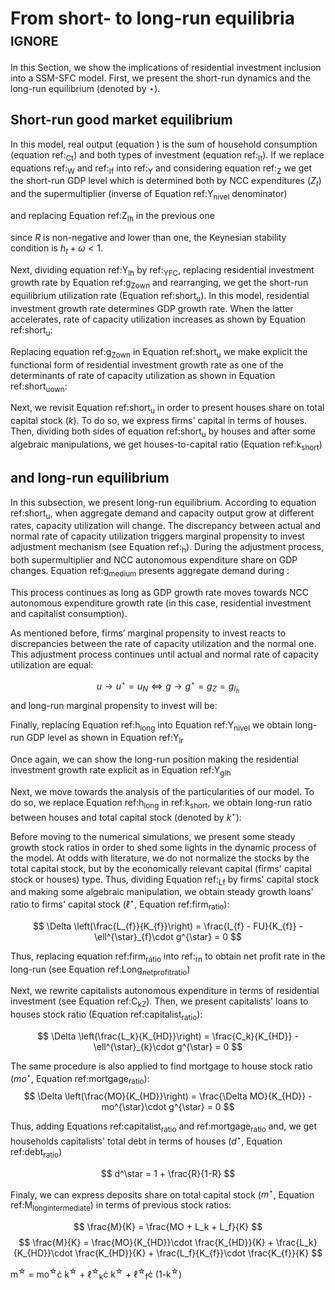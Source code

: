 
#+PROPERTY:header-args python :results output drawer :eval never-export :session Solution_referee :exports none :tangle ./codes/Solution_referee.py

* Analytical Solution setup :noexport:
bibliography:refs.bib
** Initialization

*** Importing SFC model

#+BEGIN_SRC python
import sys
sys.path.insert(0, './codes/')
from SFC_initial_referee import *
#+END_SRC

#+RESULTS:
:results:
:end:

*** Generating required variables

#+BEGIN_SRC python
base = model()
df = SolveSFC(base, time=1000)
base_eq = model()
SolveSFC(base_eq, time=1, table = False)
t = sp.Symbol('t')
initials = {
    key: base_eq.evaluate(key) for key in base_eq.parameters
}
initials.update({key: base_eq.evaluate(key) for key in base_eq.variables})

for i in base_eq.variables:
  globals()["_" + i] = sp.Function(i)
  
for i in base_eq.parameters:
  globals()[i] = sp.symbols(i, positive=True)
  globals()['infla'] = sp.symbols('infla')
#+END_SRC

#+RESULTS:
:results:
:end:

** General Equations

#+BEGIN_SRC python
Y = _C(t) + _I_t(t)
pprint(sp.Eq(_Y(t), Y))
C = _Cw(t) + _Ck(t)
pprint(sp.Eq(_C(t), C))
I = _I_f(t) + _I_h(t)
pprint(sp.Eq(_I_t(t), I))
Yk = _K_f(t)/v
pprint(sp.Eq(_Yk(t), Yk))
u = _Y(t)/_Yk(t)
pprint(sp.Eq(_u(t), u))
W = omega*_Y(t)
pprint(sp.Eq(_W(t), W))
K = _K_HD(t) + _K_f(t)
pprint(sp.Eq(_K(t), K))
Z = + _I_h(t)
pprint(sp.Eq(_Z(t), Z))
#+END_SRC

#+RESULTS:
:results:
Y(t) = C(t) + Iₜ(t)
C(t) = Ck(t) + Cw(t)
Iₜ(t) = I_f(t) + Iₕ(t)
        K_f(t)
Yk(t) = ──────
          v
        Y(t)
u(t) = ─────
       Yk(t)
W(t) = ω⋅Y(t)
K(t) = K_HD(t) + K_f(t)
Z(t) = Iₕ(t)
:end:

** Workers

#+BEGIN_SRC python
Cw = alpha*_W(t)
pprint(sp.Eq(_Cw(t), Cw))
YDw = _W(t)
pprint(sp.Eq(_YDw(t), YDw))
S_hw = _YDk(t) - _Cw(t)
pprint(sp.Eq(_S_hw(t), S_hw))
NFW_hw = _S_hw(t)
pprint(sp.Eq(_NFW_hw(t), NFW_hw))
#+END_SRC

#+RESULTS:
:results:
Cw(t) = α⋅W(t)
YDw(t) = W(t)
S_hw(t) = -Cw(t) + YDk(t)
NFW_hw(t) = S_hw(t)
:end:



** Capitalists
#+BEGIN_SRC python
alternativa = "Alt1"

# Ck = R*_Z(t)
# pprint(sp.Eq(_Ck(t), Ck))
# dLk = _Ck(t)
# pprint(sp.Eq(_Lk(t) - _Lk(t-1), dLk))
# YDk = _FD(t) + rm*_M_h(t-1) - _rmo(t)*_MO(t-1) - _rl(t)*_Lk(t-1)
YDk = _FD(t) + rm*_M_h(t-1) - _rmo(t)*_MO(t-1) # Removing Lk
pprint(sp.Eq(_YDk(t), YDk))
dLk = 0 # Attention

if alternativa == "Alt1":
    Ck = alpha_k*_YDk(t)
elif alternativa == "Alt2":
    Ck = alpha_k*_FD(t) + alpha_kv*(_M_h(t-1) - _MO(t-1))
else:
    pass


pprint(sp.Eq(_Ck(t), Ck))
S_hk = _YDk(t) - _Ck(t)
pprint(sp.Eq(_S_hk(t), S_hk))
dMO = _I_h(t)
pprint(sp.Eq(_MO(t) - _MO(t-1), dMO))
# dM_h = _S_hk(t) + (_Lk(t) - _Lk(t-1))
dM_h = _S_hk(t) # Removing Lk
pprint(sp.Eq((_M_h(t) - _M_h(t-1)), _M_h(t)))
# V_h = _M_h(t) + _K_HD(t)*_ph(t) - _MO(t) - _Lk(t)
V_h = _M_h(t) + _K_HD(t)*_ph(t) - _MO(t) # Removing Lk
pprint(sp.Eq(_V_h(t), V_h))
# V_hr = _M_h(t) + _K_HD(t) - _MO(t) - _Lk(t)
V_hr = _M_h(t) + _K_HD(t) - _MO(t) # Removing Lk
pprint(sp.Eq(_V_hr(t), V_hr))
NFW_h = _S_hk(t) - _I_h(t)
pprint(sp.Eq(_NFW_h(t), NFW_h))
# M_h = _S_hk(t) + (_Lk(t) - _Lk(t-1))
M_h = _S_hk(t) + _M_h(t-1) # Removing Lk
pprint(sp.Eq(_M_h(t), M_h))
#+END_SRC

#+RESULTS:
:results:
YDk(t) = rm⋅Mₕ(t - 1) + FD(t) - MO(t - 1)⋅rmo(t)
Ck(t) = αₖ⋅YDk(t)
Sₕₖ(t) = -Ck(t) + YDk(t)
MO(t) - MO(t - 1) = Iₕ(t)
Mₕ(t) - Mₕ(t - 1) = Mₕ(t)
Vₕ(t) = K_HD(t)⋅ph(t) - MO(t) + Mₕ(t)
Vₕᵣ(t) = K_HD(t) - MO(t) + Mₕ(t)
NFWₕ(t) = -Iₕ(t) + Sₕₖ(t)
Mₕ(t) = Mₕ(t - 1) + Sₕₖ(t)
:end:

** Firms


#+BEGIN_SRC python
I_f = _h(t)*_Y(t)
pprint(sp.Eq(_I_f(t), I_f))
dK_f = _I_f(t)
pprint(sp.Eq(_K_f(t) - _K_f(t-1), dK_f))
Lf = _I_f(t) - _FU(t) + _Lf(t-1)
pprint(sp.Eq(_Lf(t), Lf))
FT = _Y(t) + _W(t)
pprint(sp.Eq(_FT(t), FT))
FU = gamma_F*(_FT(t) - _rl(t)*_Lf(t-1))
pprint(sp.Eq(_FU(t), FU))
FD = (1 - gamma_F)*(_FT(t) - _rl(t)*_Lf(t-1))
pprint(sp.Eq(_FD(t), FD))
h = _h(t-1)*gamma_u*(_u(t)-un) + _h(t-1)
pprint(sp.Eq(_h(t), h))
NFW_f = _FU(t) - _I_f(t)
pprint(sp.Eq(_NFW_f(t), NFW_f))
V_f = _K_f(t) - _Lf(t)
pprint(sp.Eq(_V_f(t), V_f))
#+END_SRC

#+RESULTS:
:results:
I_f(t) = Y(t)⋅h(t)
K_f(t) - K_f(t - 1) = I_f(t)
Lf(t) = -FU(t) + I_f(t) + Lf(t - 1)
FT(t) = W(t) + Y(t)
FU(t) = γ_F⋅(FT(t) - Lf(t - 1)⋅rl(t))
FD(t) = (1 - γ_F)⋅(FT(t) - Lf(t - 1)⋅rl(t))
h(t) = γᵤ⋅(-un + u(t))⋅h(t - 1) + h(t - 1)
NFW_f(t) = FU(t) - I_f(t)
V_f(t) = K_f(t) - Lf(t)
:end:


** Banks

#+BEGIN_SRC python
# L = _Lf(t) + _Lk(t)
L = _Lf(t) # Removing Lk
pprint(sp.Eq(_L(t), L))
M = (_L(t) - _L(t-1)) + (_MO(t) - _MO(t-1)) + _M(t-1)
pprint(sp.Eq(_M(t), M))
rmo = (1+ spread_mo)*rm
pprint(sp.Eq(_rmo(t), rmo))
rl = (1+ spread_l)*rm
pprint(sp.Eq(_rl(t), rl))
V_b = _L(t) + _MO(t) - _M(t)
pprint(sp.Eq(_V_b(t), V_b))
NFW_b = _rl(t)*_L(t-1) + _rmo(t)*_MO(t-1) - rm*_M(t-1)
pprint(sp.Eq(_NFW_b(t), NFW_b))
#+END_SRC

#+RESULTS:
:results:
L(t) = Lf(t)
M(t) = L(t) - L(t - 1) + M(t - 1) + MO(t) - MO(t - 1)
rmo(t) = rm⋅(spreadₘₒ + 1)
rl(t) = rm⋅(spreadₗ + 1)
V_b(t) = L(t) - M(t) + MO(t)
NFW_b(t) = -rm⋅M(t - 1) + L(t - 1)⋅rl(t) + MO(t - 1)⋅rmo(t)
:end:

** Residential Investment
   
#+BEGIN_SRC python
_own = sp.Function('own')

K_HS = _K_HD(t)
pprint(sp.Eq(_K_HS(t), K_HS))
Is = _I_h(t)
pprint(sp.Eq(_Is(t), Is))
dK_HD = _I_h(t)
pprint(sp.Eq(_K_HD(t) - _K_HD(t-1), dK_HD))
I_h = (1+_g_Z(t))*_I_h(t-1)
pprint(sp.Eq(_I_h(t), I_h))
K_k = _K_HD(t)/(_K(t))
pprint(sp.Eq(_K_k(t), K_k))
ph = (1+infla)*_ph(t-1)
pprint(sp.Eq(_ph(t), ph))
own = ((1+_rmo(t))/(1+infla))-1
pprint(sp.Eq(_own(t), own))
g_Z = phi_0 - phi_1*_own(t)
pprint(sp.Eq(_g_Z(t), g_Z))
#+END_SRC

#+RESULTS:
:results:
K_HS(t) = K_HD(t)
Is(t) = Iₕ(t)
K_HD(t) - K_HD(t - 1) = Iₕ(t)
Iₕ(t) = (g_Z(t) + 1)⋅Iₕ(t - 1)
        K_HD(t)
Kₖ(t) = ───────
          K(t)
ph(t) = (infla + 1)⋅ph(t - 1)
              rmo(t) + 1
own(t) = -1 + ──────────
              infla + 1
g_Z(t) = φ₀ - φ₁⋅own(t)
:end:

** Short-run

*** Requirements

#+BEGIN_SRC python
g = sp.Function('g')
gK = sp.Function('g_K')
g_ = sp.Symbol('g^*')

def replacer(express):
    #print("\nReplacing the initial values.....")
    df = SolveSFC(model(), time=1)
    df = df.iloc[1, :]

    express = express.subs(alpha, df['alpha']).subs(
        omega, df['omega'])
    express = express.subs(un, df['un']).subs(
        gamma_u, df['gamma_u'])
    express = express.subs(
        infla, df['infla'])
    express = express.subs(phi_0, df['phi_0']).subs(
        phi_1,
        df['phi_1']).subs(rm, df['rm']).subs(
            spread_mo, df['spread_mo'])
    express = express.subs(rm, df['rm']).subs(
            spread_mo, df['spread_mo']).subs(v, df['v']).subs(R, df['R'])
    express = express.subs(gamma_F, df["gamma_F"]).subs(rm, df['rm']).subs(g_, df['g_Z'])
    return express
#+END_SRC

#+RESULTS:
:results:
:end:

*** GDP level

#+NAME:YNivel
#+BEGIN_SRC python :results latex
k = sp.Symbol('k')
Zt = sp.Symbol('Z') # For aesthetical reasons only
ht = sp.Symbol('h') # For aesthetical reasons only
Kt = sp.Symbol('K') # For aesthetical reasons only

EqY = (Y - _Y(t))
EqY = EqY.subs(_C(t), C).subs(_Ck(t), Ck).subs(_Cw(t), Cw)
EqY = EqY.subs(_YDk(t), YDk).subs(_FD(t), FD).subs(_FT(t), _Y(t)-_W(t))
EqY = EqY.subs(_rl(t), rm).subs(_rmo(t), rm)
EqY = EqY.subs(_Lf(t-1), (_M_h(t-1) - _MO(t-1)))
EqY = EqY.subs(_I_t(t), I).subs(_I_f(t), I_f)
EqY = EqY.subs(_W(t), W)
# EqY = EqY.subs(_I_h(t), (1-R)*_Z(t))
EqY = EqY.subs(_I_h(t), _Z(t)) # Removing R
EqY = EqY.subs(_Z(t), Zt).subs(_h(t), ht)
EqY = EqY.collect(_M_h(t-1) - _MO(t-1))
EqY = sp.solve(EqY, _Y(t))[0].collect(alpha*omega).collect(alpha_k*gamma_F).collect(rm).collect(alpha_k).collect(1-omega)
EqY = EqY.subs((_M_h(t-1) - _MO(t-1)), _Lf(t-1)).collect(_Lf(t-1))
solY = EqY.simplify()
solY = ((-1)*solY.as_numer_denom()[0])/((-1)*solY.as_numer_denom()[1])
#print(sp.latex(cse(solY, optimizations='basic')[1][0], order='none'))
print(sp.latex(sp.Eq(sp.Symbol('Y_t'), solY),
               symbol_names = {
                   Zt: "Z_t",
                   ht: "h_t",
                   Kt: "K_t",
                   k: "k_t"
               },
               order='none',
               mul_symbol='dot'))

#+END_SRC

#+RESULTS: YNivel
#+begin_export latex
Y_{t} = \frac{Z_t + \alpha_{k} \cdot \gamma_{F} \cdot rm \cdot \operatorname{Lf}{\left(-1 + t \right)}}{1 - h_t - \alpha \cdot \omega - \alpha_{k} \cdot \left(-1 + \gamma_{F}\right) \cdot \left(-1 + \omega\right)}
#+end_export

*** Short-run capacity utilization ratio


#+NAME: ushort
#+BEGIN_SRC python
solu = solY/Yk
solu = solu.subs(_K_f(t), (1-k)*_K(t)).subs(_Z(t), Zt).subs(_h(t), ht).subs(_K(t), Kt)
solu = solu.simplify()
print(sp.latex(sp.Eq(sp.Symbol("u_t"), solu),
               mul_symbol = 'dot',
               symbol_names = {
                   Zt: "Z_t",
                   ht: "h_t",
                   Kt: "K_t",
                   k: "k_t"
               },
               order = 'none'
))
#+END_SRC

#+RESULTS: ushort
:results:
u_{t} = \frac{v \cdot \left(Z_t + \alpha_{k} \cdot \gamma_{F} \cdot rm \cdot \operatorname{Lf}{\left(-1 + t \right)}\right)}{K_t \cdot \left(-1 + k_t\right) \cdot \left(-1 + h_t + \alpha \cdot \omega + \alpha_{k} \cdot \left(-1 + \gamma_{F}\right) \cdot \left(-1 + \omega\right)\right)}
:end:


** Long-run

#+begin_src python :results latex
lfy_ = sp.Symbol('l^\star_Y')

longY = solY - _Y(t)
longY = longY.subs(_Lf(t-1), lfy_ * _Y(t))

longY = sp.solve(longY, _Y(t))[0].collect(alpha_k*gamma_F).collect(rm).collect(alpha_k).collect(1-omega)
longY = longY.simplify()
longY = ((-1)*longY.as_numer_denom()[0])/((-1)*longY.as_numer_denom()[1])

print(sp.latex(sp.Eq(sp.Symbol('Y^\star'), longY),
               symbol_names = {
                   Zt: "Z_t",
                   ht: "h^\star_t",
                   Kt: "K_t",
                   k: "k^\star_t",
                   lfy_: "\ell^\star_Y"
               },
               order='none',
               mul_symbol='dot'))
#+end_src

** Stock-flow ratios

#+BEGIN_SRC python
g_ = sp.Symbol('g^*')
lf_ = sp.Symbol('lf^*')
# lk_ = sp.Symbol('lk^*')
m_ = sp.Symbol('m^*')
mo_ = sp.Symbol('mo^*')
k_ = sp.Symbol('k^*')
h_ = sp.Symbol('h^*')
#+END_SRC

#+RESULTS:
:results:
:end:


*** Firms

**** In terms of capital
#+BEGIN_SRC python
Kf_1 = _K_f(t-1)
pprint(Kf_1)
Lf_1 = _Lf(t-1)
pprint(Lf_1)
dLf = _Lf(t) - _Lf(t-1)
LHS = '\Delta \frac{L_f}{K_f}'
_Fn = sp.Function('Fn')
_rg = sp.Function('rg'); _rn = sp.Function('rn');
rg = (1-omega)*un/v
rn = rg - _rl(t)*lf_

dLf_dKf = dLf - (Lf_1/_K_f(t))*g_
dLf_dKf = dLf_dKf.subs(dLf, (_I_f(t) - _FU(t))/_K_f(t)).expand()
pprint(dLf_dKf)
dLf_dKf = dLf_dKf.subs(_FU(t), FU).subs(_FT(t) - _Lf(t-1)*_rl(t), _Fn(t))
pprint(dLf_dKf)
dLf_dKf = dLf_dKf.subs(_Fn(t)/_K_f(t), _rn(t)).subs(_I_f(t)/_K_f(t), g_)
pprint(dLf_dKf)
dLf_dKf = dLf_dKf.subs(_Lf(t-1)/_K_f(t), lf_)
pprint(dLf_dKf)
dLf_dKf = dLf_dKf.subs(_rn(t), rn).subs(_rl(t), rl).subs(spread_l,0)
pprint(dLf_dKf)
dLf_dKf = dLf_dKf.collect(g_).collect(lf_)
pprint(dLf_dKf)
lfstar = sp.solve(dLf_dKf, lf_)[0].collect(gamma_F).simplify()
pprint(sp.Eq(lf_,lfstar))
print('\nNext, replace lf by lf*(1-k) in equation m')
#+END_SRC

#+RESULTS:
:results:
K_f(t - 1)
Lf(t - 1)
  g__*⋅Lf(t - 1)   FU(t)    I_f(t)
- ────────────── - ────── + ──────
      K_f(t)       K_f(t)   K_f(t)
  g__*⋅Lf(t - 1)   γ_F⋅Fn(t)   I_f(t)
- ────────────── - ───────── + ──────
      K_f(t)         K_f(t)    K_f(t)
       g__*⋅Lf(t - 1)
g__* - ────────────── - γ_F⋅rn(t)
           K_f(t)
-g__*⋅lf__* + g__* - γ_F⋅rn(t)
                         ⎛            un⋅(1 - ω)⎞
-g__*⋅lf__* + g__* - γ_F⋅⎜-lf__*⋅rm + ──────────⎟
                         ⎝                v     ⎠
                       ⎛            un⋅(1 - ω)⎞
g__*⋅(1 - lf__*) - γ_F⋅⎜-lf__*⋅rm + ──────────⎟
                       ⎝                v     ⎠
        g__*⋅v + γ_F⋅un⋅(ω - 1)
lf__* = ───────────────────────
           v⋅(g__* - γ_F⋅rm)

Next, replace lf by lf*(1-k) in equation m
:end:

#+NAME: firmstar
#+BEGIN_SRC python :results latex  :var label="test"
latex_label = '\label{' + label + '}'
print(
    sp.latex(
        sp.Eq(sp.Symbol(latex_label + '\ell^{\star}_{f}') , lfstar),
             mul_symbol = 'dot',
             symbol_names = {
                 g_: "g^\star",
                 k_: "k^\star",
                 un : "u_{N}"
               },
             mode = 'equation'
    )
)
#+END_SRC

#+RESULTS: firmstar
#+begin_export latex
\begin{equation}\label{test}\ell^{\star}_{f} = \frac{g^\star \cdot v + \gamma_{F} \cdot u_{N} \cdot \left(\omega - 1\right)}{v \cdot \left(g^\star - \gamma_{F} \cdot rm\right)}\end{equation}
#+end_export


**** Rewriting the norm in terms of income

#+BEGIN_SRC python :results latex
ly = lfstar*(h_/g_)
ly = ly.subs(h_,g_*v/un)

print(
    sp.latex(
        sp.Eq(sp.Symbol('\ell^{\star}_{Y}') , ly),
             mul_symbol = 'dot',
             symbol_names = {
                 g_: "g^\star",
                 k_: "k^\star",
                 un : "u^\star"
               },
             mode = 'equation'
    )
)
#+END_SRC

#+RESULTS:
#+begin_export latex
\begin{equation}\ell^{\star}_{Y} = \frac{g^\star \cdot v + \gamma_{F} \cdot u^\star \cdot \left(\omega - 1\right)}{u^\star \cdot \left(g^\star - \gamma_{F} \cdot rm\right)}\end{equation}
#+end_export
which allows us to rewrite long run output
#+BEGIN_SRC python :results latex
Y_norm = longY.subs(lfy_, ly).subs(ht,g_*v/un)
# Y_norm = Y_norm.collect(un).collect(1-omega).expand().simplify().factor()
Y_norm = Y_norm.subs(ht, g_*v/un).collect(g_*v)
Y_norm = Y_norm.collect(gamma_F).collect(g_ - gamma_F*rm).collect(un*omega).collect(un*(omega-1))


print(
    sp.latex(
        sp.Eq(sp.Symbol('Y^\star') , Y_norm),
             mul_symbol = 'dot',
             symbol_names = {
                 g_: "g^\star",
                 k_: "k^\star",
                 un : "u^\star"
               },
             mode = 'equation'
    )
)

#+END_SRC

#+RESULTS:
#+begin_export latex
\begin{equation}Y^{\star} = \frac{Z}{- \alpha \cdot \omega - \alpha_{k} \cdot \left(\gamma_{F} \cdot \left(\omega + \frac{rm \cdot \left(g^\star \cdot v + \gamma_{F} \cdot u^\star \cdot \left(\omega - 1\right)\right)}{u^\star \cdot \left(g^\star - \gamma_{F} \cdot rm\right)} - 1\right) - \omega + 1\right) - \frac{g^\star \cdot v}{u^\star} + 1}\end{equation}
#+end_export


*** Capitalists
*** Loans ($L_k$)

#+BEGIN_SRC python
Kh_1 = _K_HD(t-1)
pprint(Kh_1)
# Lk_1 = _Lk(t-1)
Lk_1 = 0
pprint(Lk_1)
# dLk = _Lk(t) - _Lk(t-1)
dLk = 0
LHS = '\Delta \frac{L_k}{K_H}'

dLk_dKh = dLk/(_K_HD(t)) - (Lk_1/_K_HD(t))*g_
pprint(dLk_dKh)
dLk_dKh = dLk_dKh.subs(dLk, _Ck(t)).subs(_Ck(t), R*_Z(t))
pprint(dLk_dKh)
dLk_dKh = dLk_dKh.subs(_Z(t),_I_h(t)/(1-R))
pprint(dLk_dKh)
dLk_dKh = dLk_dKh.subs(_I_h(t)/_K_HD(t), g_).subs(Lk_1/_K_HD(t), lk_)
pprint(dLk_dKh)
lkstar = sp.solve(dLk_dKh, lk_)[0].simplify()
pprint(sp.Eq(lk_,lkstar))
print('\nNext, replace lk by lk*k in equation m')
#+END_SRC

#+RESULTS:
:results:
K_HD(t - 1)
0
0
R⋅Z(t)
R⋅Iₕ(t)
───────
 1 - R
:end:

#+NAME: loanstar
#+BEGIN_SRC python :results latex :var label="test"
latex_label = '\label{' + label + '}'
print(
    sp.latex(
        sp.Eq(sp.Symbol(latex_label + '\ell^{\star}_{k}') , lkstar),
             mul_symbol = 'dot',
             symbol_names = {
                 g_: "g^\star",
                 k_: "k^\star",
                 un : "u^\star"
               },
             mode = 'equation'
    )
)
#+END_SRC

#+RESULTS: loanstar
#+begin_export latex
#+end_export


*** Mortgages ($MO$)

#+BEGIN_SRC python
MO_1 = _MO(t-1)
dMO = _I_h(t)

dMO_dKh = dMO/(_K_HD(t)) - (MO_1/_K_HD(t))*g_
pprint(dMO_dKh)
dMO_dKh = dMO_dKh.subs(MO_1/_K_HD(t), mo_).subs(_I_h(t)/_K_HD(t), g_).simplify()
pprint(dMO_dKh)
mostar = sp.solve(dMO_dKh, mo_)[0].simplify()
pprint(sp.Eq(mo_,mostar))
#+END_SRC

#+RESULTS:
:results:
  g__*⋅MO(t - 1)    Iₕ(t)
- ────────────── + ───────
     K_HD(t)       K_HD(t)
g__*⋅(1 - mo__*)
mo__* = 1
:end:


#+NAME: mortgagestar
#+BEGIN_SRC python :results latex :var label="test"
latex_label = '\label{' + label + '}'
print(
    sp.latex(
        sp.Eq(sp.Symbol(latex_label + 'mo^{\star}') , mostar),
             mul_symbol = 'dot',
             symbol_names = {
                 g_: "g^\star",
                 k_: "k^\star",
                 un : "u^\star"
               },
             mode = 'equation'
    )
)
#+END_SRC

#+RESULTS: mortgagestar
#+begin_export latex
\begin{equation}\label{test}mo^{\star} = 1\end{equation}
#+end_export


*** Bank deposits (RHS)

#+BEGIN_SRC python
K_1 = _K(t-1)
h_ = sp.Symbol('h^*')


# m = (_MO(t) + _Lk(t) + _Lf(t))/_K(t)
m = (_MO(t) +  _Lf(t))/_K(t) # Removing Lk
m = m.expand()
pprint(sp.Eq(m_,m))
# m = m.subs(_MO(t)/_K(t), _MO(t)/(_K_HD(t)/k_)).subs(_Lk(t)/_K(t), _Lk(t)/(_K_HD(t)/k_)).subs(_Lf(t)/_K(t), _Lf(t)/(_K_f(t)/(1-k_)))
m = m.subs(_MO(t)/_K(t), _MO(t)/(_K_HD(t)/k_)).subs(_Lf(t)/_K(t), _Lf(t)/(_K_f(t)/(1-k_))) # Removing Lk
pprint(sp.Eq(m_,m))
# m = m.subs(_Lk(t)/_K_HD(t), lk_).subs(_Lf(t)/_K_f(t), lf_).subs(_MO(t)/_K_HD(t), mo_)
m = m.subs(_Lf(t)/_K_f(t), lf_).subs(_MO(t)/_K_HD(t), mo_) # Removing Lk
pprint(sp.Eq(m_,m))
# m = m.subs(lk_, lkstar).subs(lf_, lfstar).subs(mo_, mostar).simplify()
m = m.subs(lf_, lfstar).subs(mo_, mostar).simplify() # Removing Lk
pprint(sp.Eq(m_,m))
m = m.collect(g_ - gamma_F*rm).collect(1-k_).collect(R).simplify()
pprint(sp.Eq(m_,m))
m = m.subs(k_, 1 - (h_)/(1-omega)).subs(h_,g_*un/v) ############ TODO Check latter
pprint(sp.Eq(m_,m))
m = m.factor().simplify().collect(R).collect(1-omega).collect(gamma_F).collect(g_).collect(rm).collect(un).simplify()
pprint(sp.Eq(m_,m))
#+END_SRC

#+RESULTS:
:results:
       Lf(t)   MO(t)
m__* = ───── + ─────
        K(t)    K(t)
       k__*⋅MO(t)   (1 - k__*)⋅Lf(t)
m__* = ────────── + ────────────────
        K_HD(t)          K_f(t)
m__* = k__*⋅mo__* + lf__*⋅(1 - k__*)
       k__*⋅v⋅(g__* - γ_F⋅rm) - (k__* - 1)⋅(g__*⋅v + γ_F⋅un⋅(ω - 1))
m__* = ─────────────────────────────────────────────────────────────
                             v⋅(g__* - γ_F⋅rm)
       k__*⋅v⋅(g__* - γ_F⋅rm) - (k__* - 1)⋅(g__*⋅v + γ_F⋅un⋅(ω - 1))
m__* = ─────────────────────────────────────────────────────────────
                             v⋅(g__* - γ_F⋅rm)
       g__*⋅un⋅(g__*⋅v + γ_F⋅un⋅(ω - 1))                     ⎛   g__*⋅un     ⎞
       ───────────────────────────────── + v⋅(g__* - γ_F⋅rm)⋅⎜- ───────── + 1⎟
                   v⋅(1 - ω)                                 ⎝  v⋅(1 - ω)    ⎠
m__* = ───────────────────────────────────────────────────────────────────────
                                  v⋅(g__* - γ_F⋅rm)
             2               ⎛                                  2        ⎞
       g__*⋅v ⋅(ω - 1) - γ_F⋅⎝g__*⋅un⋅(rm⋅v + un⋅(ω - 1)) + rm⋅v ⋅(ω - 1)⎠
m__* = ───────────────────────────────────────────────────────────────────
                             2
                            v ⋅(g__* - γ_F⋅rm)⋅(ω - 1)
:end:

#+NAME: mrhsstar
#+BEGIN_SRC python :results latex :var label="test"
latex_label = '\label{' + label + '}'
print(
    sp.latex(
        sp.Eq(sp.Symbol(latex_label + 'm^{\star}') , m),
             mul_symbol = 'dot',
             symbol_names = {
                 g_: "g^\star",
                 k_: "k^\star",
                 un : "u^\star"
               },
             mode = 'equation',
#        long_frac_ratio = 2.0
    )
)
#+END_SRC

#+RESULTS: mrhsstar
#+begin_export latex
\begin{equation}\label{test}m^{\star} = \frac{g^\star \cdot v^{2} \cdot \left(\omega - 1\right) - \gamma_{F} \cdot \left(g^\star \cdot u^\star \cdot \left(rm \cdot v + u^\star \cdot \left(\omega - 1\right)\right) + rm \cdot v^{2} \cdot \left(\omega - 1\right)\right)}{v^{2} \cdot \left(g^\star - \gamma_{F} \cdot rm\right) \cdot \left(\omega - 1\right)}\end{equation}
#+end_export


*** Bank deposits (LHS)
   
#+BEGIN_SRC python :tangle ./codes/Solution.py :async t :session Solution :results verbatim drawer :exports results
left_m = (_S_hk(t) - _M(t)*g_)/_K(t)
pprint(left_m)
left_m = left_m.subs(_S_hk(t), S_hk).expand().subs(_Ck(t), Ck).subs(_M(t)/_K(t), m_)
pprint(left_m)
left_m = left_m.subs(_Z(t), _I_h(t)/(1-R)).subs(_K(t), _K_HD(t)/k_)
pprint(left_m)
left_m = left_m.subs(_I_h(t)/_K_HD(t), g_)
pprint(left_m)
left_m = left_m.subs(_YDk(t), YDk)
pprint(left_m)
left_m = left_m.subs(_rl(t), rm).subs(_rmo(t), rm).collect(rm)
pprint(left_m)
left_m = left_m.subs(_M_h(t-1) - _Lk(t-1) - _MO(t-1), _Lf(t)).expand().subs(_K_HD(t), k_*_K(t))
pprint(left_m)
left_m = left_m.subs(_Lf(t)/_K(t), lf_*(1-k_)) # Check
pprint(left_m)
left_m = left_m.subs(_K(t), (1-k_)*_K_f(t)).subs(_FD(t), FD).subs(_FT(t) - _Lf(t-1)*_rl(t), _Fn(t)).subs(_Fn(t)/_K_f(t), rn).subs(_rl(t), rm)
pprint(left_m)
left_m = sp.solve(left_m, m_)[0].subs(k_, 1 - h_/(1-omega)).subs(h_, g_*un/v).simplify().collect(g_)
pprint(sp.Eq(m_, left_m))
left_m = left_m.subs(lf_, lfstar).simplify().collect(g_).collect(omega).collect(rm).collect(R)
pprint(sp.Eq(m_, left_m))

#+END_SRC

#+RESULTS:
:results:
23 - 05768cab-62fd-4b6d-bd04-8c1b3c6138bb <output> <interrupt>
:end:

#+NAME: mlhsstar
#+BEGIN_SRC python :tangle ./codes/Solution.py :async t :session Solution :results verbatim drawer :exports results :var label="test"
latex_label = '\label{' + label + '}'
print(
    sp.latex(
        sp.Eq(sp.Symbol(latex_label + 'm^{\star}') , left_m),
             mul_symbol = 'dot',
             symbol_names = {
                 g_: "g^\star",
                 k_: "k^\star",
                 un : "u_{N}"
               },
             mode = 'equation'
    )
)
#+END_SRC

#+RESULTS: mlhsstar
:results:
24 - 4f356ba9-5de9-467b-bf26-b01dd1a80e58 <output> <interrupt>
:end:

#+RESULTS: mlhsgagestar
:results:
# Out [246]: 
# output
\begin{equation}\label{test}m^{\star} = \frac{R \cdot g^\star \cdot v \cdot \left(g^\star - \gamma_{F} \cdot rm\right) \cdot \left(g^\star \cdot u_{N} - v \cdot \left(1 - \omega\right)\right) \cdot \left(v \cdot \left(\omega - 1\right)^{4} + \left(1 - \omega\right)^{3} \cdot \left(g^\star \cdot u_{N} - v \cdot \left(1 - \omega\right)\right)\right) + \left(g^\star\right)^{2} \cdot rm \cdot u_{N}^{2} \cdot \left(R - 1\right) \cdot \left(\omega - 1\right)^{3} \cdot \left(g^\star \cdot v + \gamma_{F} \cdot u_{N} \cdot \left(\omega - 1\right)\right) + v^{2} \cdot \left(\omega - 1\right)^{5} \cdot \left(rm \cdot \left(R \cdot \left(- g^\star \cdot v - \gamma_{F} \cdot u_{N} \cdot \left(\omega - 1\right) + \gamma_{F} \cdot \left(g^\star \cdot v + \gamma_{F} \cdot u_{N} \cdot \left(\omega - 1\right)\right)\right) + g^\star \cdot v + \gamma_{F} \cdot u_{N} \cdot \left(\omega - 1\right) - \gamma_{F} \cdot \left(g^\star \cdot v + \gamma_{F} \cdot u_{N} \cdot \left(\omega - 1\right)\right)\right) + u_{N} \cdot \left(g^\star - \gamma_{F} \cdot rm\right) \cdot \left(R \cdot \left(1 - \gamma_{F}\right) + \gamma_{F} + \omega \cdot \left(R \cdot \left(\gamma_{F} - 1\right) - \gamma_{F} + 1\right) - 1\right)\right)}{g^\star \cdot v^{2} \cdot \left(g^\star - \gamma_{F} \cdot rm\right) \cdot \left(\omega - 1\right)^{4} \cdot \left(- R \cdot g^\star \cdot u_{N} + g^\star \cdot u_{N}\right)}\end{equation}

:end:


* From short- to long-run equilibria :ignore:

In this Section, we show the implications of residential investment inclusion into a SSM-SFC model. First, we present the short-run dynamics and \myRed{the trajctory towards the} the long-run equilibrium (denoted by $\star$).

** Short-run good market equilibrium
#+LATEX: \label{short}

In this model, real output (equation \ref{_Y}) is the sum of household consumption (equation ref:_Ct) and both types of investment (equation ref:_It). 
If we replace equations ref:_W and  ref:_If into ref:_Y and considering equation ref:_Z we get the short-run GDP level which is determined both by NCC expenditures ($Z_t$) and the supermultiplier (inverse of Equation ref:Y_nivel denominator)

\begin{equation}
\label{Y_nivel}
Y_t = \frac{Z_t}{1 - h_t - \omega}
\end{equation}
and replacing Equation ref:Z_Ih in the previous one
\begin{equation}
\label{Y_Ih}
Y_t = \frac{I_h}{(1-R)(1 - h_t - \omega)}
\end{equation}
since $R$ is non-negative and lower than one, the Keynesian stability condition is $h_{t} + \omega < 1$.

Next, dividing equation ref:Y_Ih by ref:_YFC,  replacing residential investment growth rate by Equation ref:g_Z_own  and rearranging, we get the short-run equilibrium utilization rate (Equation ref:short_u).
In this model, residential investment growth rate determines GDP growth rate.
When the latter accelerates, rate of capacity utilization increases as shown by Equation ref:short_u:
\begin{equation}
\label{short_u}
u_t = \frac{v}{(1-R)(1-h_t - \omega)}\frac{I_{h_{t-1}}}{K_{f_{t-2}}}\frac{(1 + g_{I_h})}{(1+g_{K_{t-1}})}
\end{equation}
Replacing equation ref:g_Z_own in Equation ref:short_u we make explicit the functional form of residential investment growth rate as one of the determinants of rate of capacity utilization as shown in Equation ref:short_u_own:
\begin{equation}
\label{short_u_own}
u_t = \frac{v}{(1-R)(1-h_t - \omega)}\frac{I_{h_{t-1}}}{K_{f_{t-2}}}\frac{(1 + \phi_0 - \phi_1\cdot own_t)}{(1+g_{K_{t-1}})}
\end{equation}

Next, we revisit Equation ref:short_u in order to present houses share on total capital stock ($k$).
To do so, we express firms' capital in terms of houses. 
Then, dividing both sides of equation ref:short_u by houses and after some algebraic manipulations, we get houses-to-capital ratio (Equation ref:k_short)
#+BEGIN_SRC python :exports none :session k
import sympy as sp
k, v, g, w, h, u, R = sp.symbols('k v g omega h u R')
lhs = (1-k)/k
rhs = (v*g)/((1-R)*(1-h-w)*u)
sp.pprint(sp.Eq(lhs, rhs))
result = sp.solve(rhs - lhs, k)[0]
result = result.simplify().collect(R).collect(u).collect(h + w - 1)
sp.pprint(sp.Eq(k, result))
#+END_SRC

#+RESULTS:
:results:
# Out [16]: 
# output
1 - k            g⋅v          
───── = ──────────────────────
  k     u⋅(1 - R)⋅(-h - ω + 1)
       u⋅(R - 1)⋅(h + ω - 1)   
k = ───────────────────────────
    g⋅v + u⋅(R - 1)⋅(h + ω - 1)

:end:


\begin{equation}
\label{k_short}
k = \frac{(1-R)\cdot (1-h_t - \omega)}{h_t + (1-R)\cdot (1-h_t - \omega)}
\end{equation}

#+BEGIN_COMMENT
It worth noting that --- besides its counterintuitivity --- the decrease of $k$ as a result of the increase of residential investment growth rate (reported in equations \ref{partial_phi0} and \ref{partial_pi} in Appendix ref:append:Solution) is in line with the SSM.
Since firms' investment grows (temporally) at a higher pace than NCC autonomous expenditures, it has only a level effect on capital stock.
As usual, changes in income distribution affects GDP temporally.
However, it has permanent effects over capital stock composition as a result of this level effect reported before (equation \ref{partial_omega}).
#+END_COMMENT

** \myRed{Transition} and long-run equilibrium
#+LATEX: \label{long}

In this subsection, we present \myRed{the equations from a out of equilibrium position to the} long-run equilibrium.
According to equation ref:short_u, when aggregate demand and capacity output grow at different rates, capacity utilization will change. 
The discrepancy between actual and normal rate of capacity utilization triggers marginal propensity to invest adjustment mechanism (see Equation ref:_h). 
During the adjustment process, both supermultiplier and NCC autonomous expenditure share on GDP changes.
Equation ref:g_medium presents aggregate demand during \myRed{this transition}:

\begin{equation}
\label{g_medium}
g_t = g_{Z} + \frac{\Delta h}{1 - \omega - h_{t}}
\end{equation}
This process continues as long as GDP growth rate moves towards NCC autonomous expenditure growth rate (in this case, residential investment and capitalist consumption). 

As mentioned before, firms’ marginal propensity to invest reacts to discrepancies between the rate of capacity utilization and the normal one.  This adjustment process continues until actual and normal rate of capacity utilization are equal:

$$
u \to u^{\star}  = u_N \Leftrightarrow g \to g^{\star} = g_Z = g_{I_{h}}
$$
and long-run marginal propensity to invest will be:


\begin{equation}
\label{h_long}
h^{\star} = g^{\star}\cdot \frac{v}{u^{\star}}
\end{equation}
Finally, replacing Equation ref:h_long into Equation ref:Y_nivel we obtain long-run GDP level as shown in Equation ref:Y_lr

\begin{equation}
\label{Y_lr}
Y^{\star} = \frac{Z}{\left(1 - \omega - g^{\star}\cdot \frac{v}{u^{\star}}\right)}
\end{equation}
Once again, we can show the long-run position making the residential investment growth rate explicit as in Equation ref:Y_gIh
\begin{equation}
\label{Y_gIh}
Y^{\star} = \frac{I_h}{\left(1-R\right)\left(1 - \omega - g_{I_h}^{\star}\cdot \frac{v}{u^{\star}\right)}}
\end{equation}

Next, we move towards the analysis of the particularities of our model.
To do so, we replace Equation ref:h_long in ref:k_short, we obtain long-run ratio between houses and total capital stock (denoted by $k^\star$):

#+BEGIN_comment
It worth noting that the second term of RHS of equation ref:k_long is equal to the ``fraction'' ($f$) introduced by textcite:serrano_long_1995:
$$
k^{\star} = 1 - f \hspace{3cm} f = 1 - k^{\star}
$$

$$
k^{\star} = \frac{(1-R)(1-h^\star - \omega)}{h^\star + (1-R)(1-h^\star - \omega)}
$$
#+END_comment

#+BEGIN_SRC python :exports none :session k
long = result
n,d = sp.fraction(long)
n = n/u
d = (d/u).expand().collect(R).collect(h+w-1)
long = n/d
long = long.subs(g*v/u,h)
sp.pprint(long)
#+END_SRC

#+RESULTS:
:results:
# Out [45]: 
# output
  (R - 1)⋅(h + ω - 1)  
───────────────────────
h + (R - 1)⋅(h + ω - 1)

:end:
\begin{equation}
\label{k_long}
k^{\star} = 1 - \frac{h^{\star}}{h^\star + (1-R)(1-h^\star - \omega)}
\end{equation}



Before moving to the numerical simulations, we present some steady growth stock ratios in order to shed some lights in the dynamic process of the model.
At odds with literature, we do not normalize the stocks by the total capital stock, but by the economically relevant capital (firms' capital stock or houses) type.
Thus, dividing Equation ref:_Lf by firms' capital stock and making some algebraic manipulation, we obtain steady growth loans' ratio to firms' capital stock ($\ell^{\star}$, Equation ref:firm_ratio):

$$
\Delta \left(\frac{L_{f}}{K_{f}}\right) = \frac{I_{f} - FU}{K_{f}} - \ell^{\star}_{f}\cdot g^{\star}  = 0
$$

\begin{equation}
\label{firm_ratio}
\ell_f^\star = 1 - \gamma_F\left(\frac{r_g^\star - r_m}{g^\star - \gamma_F\cdot r_m}\right)
\end{equation}
Thus, replacing equation ref:firm_ratio into ref:_rn to obtain net profit rate in the long-run (see Equation ref:Long_netprofit_ratio)
\begin{equation}
\label{Long_netprofit_ratio}
r_n^\star = r_g^\star - r_m\cdot \left(1 - \gamma_F\left(\frac{r_g^\star - r_m}{g^\star - \gamma_F\cdot r_m}\right)\right)
\end{equation}



Next, we rewrite capitalists autonomous expenditure in terms of residential investment (see Equation ref:C_kZ). 
Then, we  present capitalists' loans to houses stock ratio (Equation ref:capitalist_ratio):

$$
\Delta \left(\frac{L_k}{K_{HD}}\right) = \frac{C_k}{K_{HD}} - \ell^{\star}_{k}\cdot g^{\star} = 0
$$

\begin{equation}
\label{capitalist_ratio}
\ell^\star = \frac{R}{1-R}
\end{equation}

The same procedure is also applied to find mortgage to house stock ratio ($mo^{\star}$, Equation ref:mortgage_ratio):
$$
\Delta \left(\frac{MO}{K_{HD}}\right) = \frac{\Delta MO}{K_{HD}} - mo^{\star}\cdot g^{\star} = 0
$$

\begin{equation}
\label{mortgage_ratio}
mo^\star = 1
\end{equation}
Thus, adding Equations ref:capitalist_ratio and ref:mortgage_ratio and, we get households capitalists' total debt in terms of houses ($d^\star$, Equation ref:debt_ratio)

$$
d^\star = 1 + \frac{R}{1-R}
$$

\begin{equation}
\label{debt_ratio}
d^\star = \frac{1}{1-R}
\end{equation}

Finaly, we can express deposits share on total capital stock ($m^{\star}$, Equation ref:M_long_intermediate) in terms of previous stock ratios:

$$
\frac{M}{K} = \frac{MO + L_k + L_f}{K}
$$
$$
\frac{M}{K} = \frac{MO}{K_{HD}}\cdot \frac{K_{HD}}{K} +  \frac{L_k}{K_{HD}}\cdot \frac{K_{HD}}{K} +  \frac{L_f}{K_{f}}\cdot \frac{K_{f}}{K}
$$

#+BEGIN_equation
#+LATEX: \label{M_long_intermediate}
m^{\star} = mo^{\star}\cdot k^{\star} + \ell^{\star}_{k}\cdot k^{\star} + \ell^{\star}_{f}\cdot (1-k^{\star})
#+END_equation

#+BEGIN_comment
[fn:lhs] Additionally, replacing Equations ref:h_long, ref:k_long, ref:firm_ratio, ref:capitalist_ratio and ref:mortgage_ratio in to ref:M_long_intermediate, we obtain steady growth deposits to total capital stock ratio (Equation ref:deposits_rhs):
#+CALL:mrhsstar(label="deposits_rhs")
#+RESULTS:
:results:
41 - f69b211b-c651-4b65-ae63-a266a5e381c9 <output> <interrupt>
:end:

Since banks deposits are a residuum, we could express Equation ref:deposits_rhs in terms of Equations ref:EqYD, ref:EqSh and --- assuming null spread on mortgage and on loans interest rate --- we can rewrite net interest rate income as follows 
$$rm\cdot (M - L_k - MO) = rm\cdot (L_f)$$
So, we achieve the same result of Equation ref:deposits_rhs as expected.
#+END_comment


